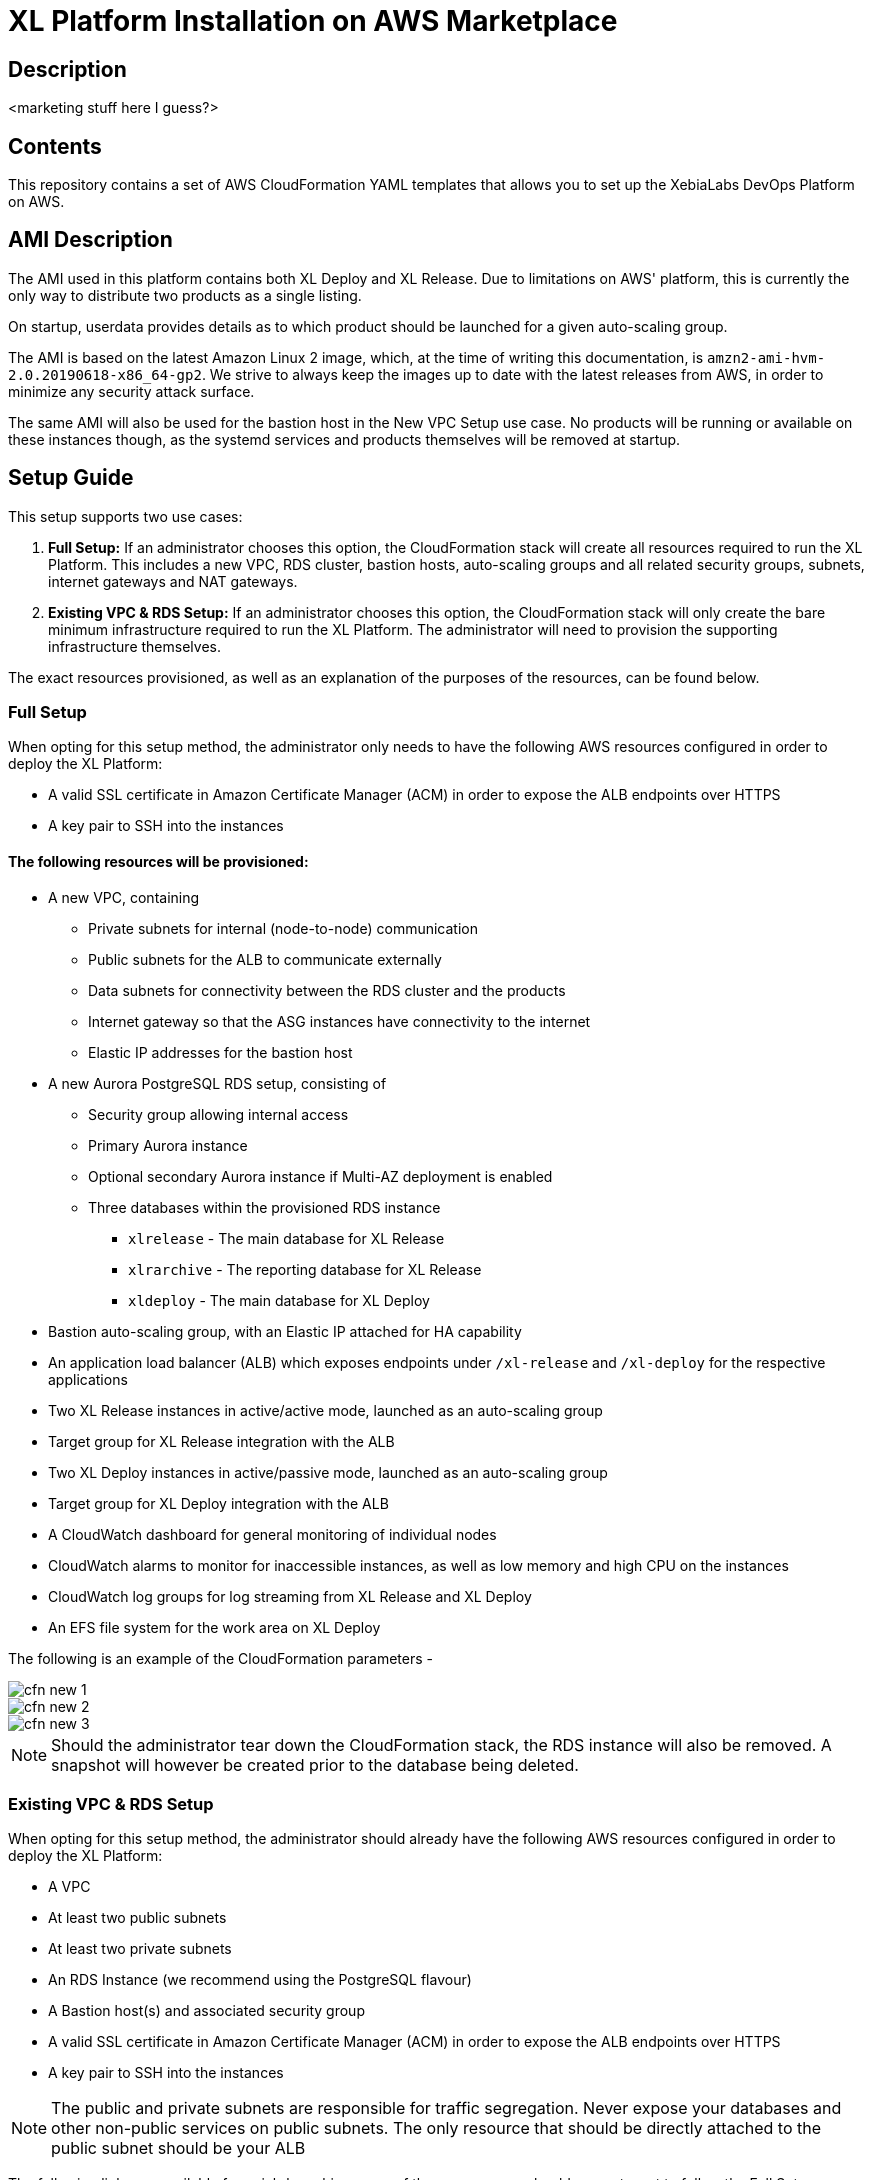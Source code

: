 = XL Platform Installation on AWS Marketplace

== Description

<marketing stuff here I guess?>

== Contents

This repository contains a set of AWS CloudFormation YAML templates that allows you to set up the XebiaLabs DevOps Platform on AWS. 

== AMI Description

The AMI used in this platform contains both XL Deploy and XL Release. Due to limitations on AWS' platform, this is currently the only way to distribute two products as a single listing. 

On startup, userdata provides details as to which product should be launched for a given auto-scaling group. 

The AMI is based on the latest Amazon Linux 2 image, which, at the time of writing this documentation, is `amzn2-ami-hvm-2.0.20190618-x86_64-gp2`. We strive to always keep the images up to date with the latest releases from AWS, in order to minimize any security attack surface. 

The same AMI will also be used for the bastion host in the New VPC Setup use case. No products will be running or available on these instances though, as the systemd services and products themselves will be removed at startup. 

== Setup Guide

This setup supports two use cases:

1. *Full Setup:* If an administrator chooses this option, the CloudFormation stack will create all resources required to run the XL Platform. This includes a new VPC, RDS cluster, bastion hosts, auto-scaling groups and all related security groups, subnets, internet gateways and NAT gateways. 
2. *Existing VPC & RDS Setup:* If an administrator chooses this option, the CloudFormation stack will only create the bare minimum infrastructure required to run the XL Platform. The administrator will need to provision the supporting infrastructure themselves. 

The exact resources provisioned, as well as an explanation of the purposes of the resources, can be found below. 

=== Full Setup

When opting for this setup method, the administrator only needs to have the following AWS resources configured in order to deploy the XL Platform:

- A valid SSL certificate in Amazon Certificate Manager (ACM) in order to expose the ALB endpoints over HTTPS
- A key pair to SSH into the instances

==== The following resources will be provisioned:

- A new VPC, containing
  * Private subnets for internal (node-to-node) communication
  * Public subnets for the ALB to communicate externally
  * Data subnets for connectivity between the RDS cluster and the products
  * Internet gateway so that the ASG instances have connectivity to the internet
  * Elastic IP addresses for the bastion host
- A new Aurora PostgreSQL RDS setup, consisting of
  * Security group allowing internal access
  * Primary Aurora instance
  * Optional secondary Aurora instance if Multi-AZ deployment is enabled
  * Three databases within the provisioned RDS instance
  ** `xlrelease` - The main database for XL Release
  ** `xlrarchive` - The reporting database for XL Release
  ** `xldeploy` - The main database for XL Deploy
- Bastion auto-scaling group, with an Elastic IP attached for HA capability
- An application load balancer (ALB) which exposes endpoints under `/xl-release` and `/xl-deploy` for the respective applications
- Two XL Release instances in active/active mode, launched as an auto-scaling group
- Target group for XL Release integration with the ALB
- Two XL Deploy instances in active/passive mode, launched as an auto-scaling group
- Target group for XL Deploy integration with the ALB
- A CloudWatch dashboard for general monitoring of individual nodes
- CloudWatch alarms to monitor for inaccessible instances, as well as low memory and high CPU on the instances
- CloudWatch log groups for log streaming from XL Release and XL Deploy
- An EFS file system for the work area on XL Deploy

The following is an example of the CloudFormation parameters -

image::images/cfn-new-1.png[]
image::images/cfn-new-2.png[]
image::images/cfn-new-3.png[]


NOTE: Should the administrator tear down the CloudFormation stack, the RDS instance will also be removed. A snapshot will however be created prior to the database being deleted. 

=== Existing VPC & RDS Setup

When opting for this setup method, the administrator should already have the following AWS resources configured in order to deploy the XL Platform:

- A VPC
- At least two public subnets
- At least two private subnets
- An RDS Instance (we recommend using the PostgreSQL flavour)
- A Bastion host(s) and associated security group
- A valid SSL certificate in Amazon Certificate Manager (ACM) in order to expose the ALB endpoints over HTTPS
- A key pair to SSH into the instances

NOTE: The public and private subnets are responsible for traffic segregation. Never expose your databases and other non-public services on public subnets. The only resource that should be directly attached to the public subnet should be your ALB

The following links are available for quick-launching some of these resources, should you not want to follow the Full Setup.

|=====================================================
| VPC with Public & Private Subnets | image:https://s3.amazonaws.com/cloudformation-examples/cloudformation-launch-stack.png[link=https://us-east-1.console.aws.amazon.com/cloudformation/home?region=us-east-1#/stacks/new?stackName=XLJetPack-DB&templateURL=https://s3.amazonaws.com/xl-jetpack-aws/create-xl-jetpack-database.yaml]
| Aurora RDS Cluster with Security Group | image:https://s3.amazonaws.com/cloudformation-examples/cloudformation-launch-stack.png[link=https://us-east-1.console.aws.amazon.com/cloudformation/home?region=us-east-1#/stacks/new?stackName=XLJetPack-DB&templateURL=https://s3.amazonaws.com/xl-jetpack-aws/create-xl-jetpack-database.yaml]
| Required Databases | image:https://s3.amazonaws.com/cloudformation-examples/cloudformation-launch-stack.png[link=https://us-east-1.console.aws.amazon.com/cloudformation/home?region=us-east-1#/stacks/new?stackName=XLJetPack-DB&templateURL=https://s3.amazonaws.com/xl-jetpack-aws/create-xl-jetpack-database.yaml]
| Bastion Hosts | image:https://s3.amazonaws.com/cloudformation-examples/cloudformation-launch-stack.png[link=https://us-east-1.console.aws.amazon.com/cloudformation/home?region=us-east-1#/stacks/new?stackName=XLJetPack-DB&templateURL=https://s3.amazonaws.com/xl-jetpack-aws/create-xl-jetpack-database.yaml]
|=====================================================

==== The following resources will be provisioned:

- An application load balancer (ALB) which exposes endpoints under `/xl-release` and `/xl-deploy` for the respective applications
- Two XL Release instances in active/active mode, launched as an auto-scaling group
- Target group for XL Release integration with the ALB
- Two XL Deploy instances in active/passive mode, launched as an auto-scaling group
- Target group for XL Deploy integration with the ALB
- Three databases within the provided database instance
  * `xlrelease` - The main database for XL Release
  * `xlrarchive` - The reporting database for XL Release
  * `xldeploy` - The main database for XL Deploy
- A CloudWatch dashboard for general monitoring of individual nodes
- CloudWatch alarms to monitor for inaccessible instances, as well as low memory and high CPU on the instances
- CloudWatch log groups for log streaming from XL Release and XL Deploy
- An EFS file system for the work area on XL Deploy

The following is an example of the CloudFormation parameters -

image::images/cfn-1.png[]
image::images/cfn-2.png[]
image::images/cfn-3.png[]

== Post setup

After the stack has been started up, the XL Release and XL Deploy endpoints, as well as the Elastic IP address of the bastion host (should the administrator have chosen the Full Setup installation option), will be part of the stack outputs. Below is an example of the outputs:

image::images/cfn-outputs-full.png[]